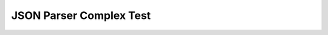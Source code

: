 JSON Parser Complex Test
========================


.. test-file:: JSON Parser Test File
   :file: ../utils/json_complex_data.json
   :id: PARSER_JSON_001
   :auto_suites:
   :auto_cases:
